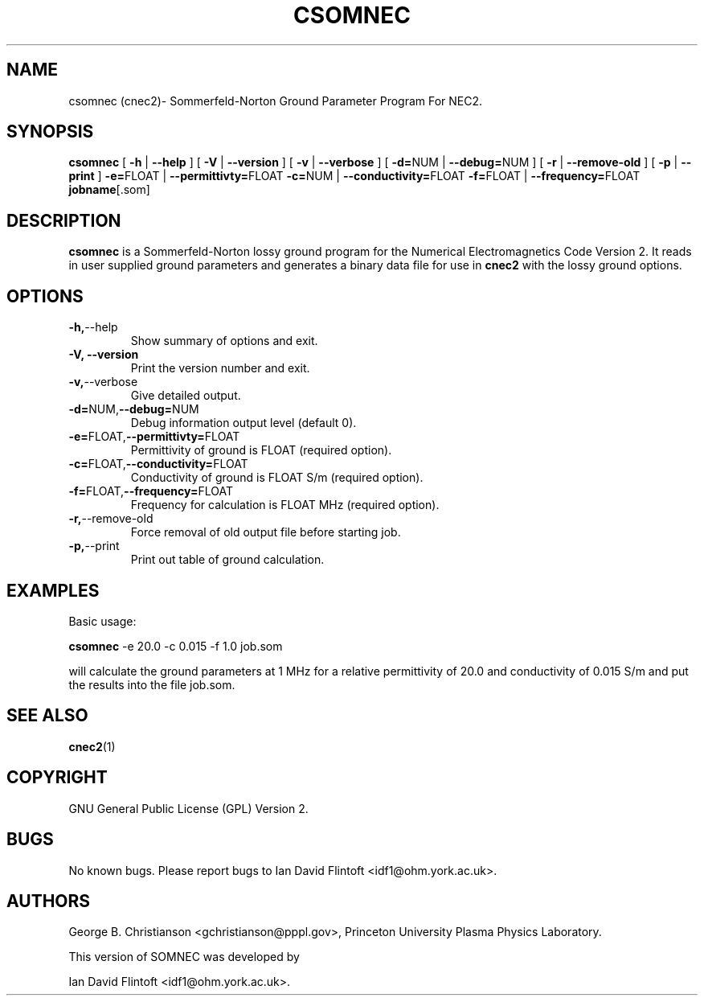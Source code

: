 .TH CSOMNEC 1
.\"
.\" cnec2 - Dynamically Allocated Numerical Electromagnetics Code Version 2 
.\" Copyright (C) 1998-2009 Ian David Flintoft <idf1@ohm.york.ac.uk>
.\"
.\" This program is free software: you can redistribute it and/or modify
.\" it under the terms of the GNU General Public License as published by
.\" the Free Software Foundation, either version 3 of the License, or
.\" (at your option) any later version.
.\"
.\" This program is distributed in the hope that it will be useful,
.\" but WITHOUT ANY WARRANTY; without even the implied warranty of
.\" MERCHANTABILITY or FITNESS FOR A PARTICULAR PURPOSE.  See the
.\" GNU General Public License for more details.
.\"
.\" You should have received a copy of the GNU General Public License
.\" along with this program.  If not, see <http://www.gnu.org/licenses/>.
.\"

.SH "NAME"
csomnec (cnec2)\- Sommerfeld-Norton Ground Parameter Program For NEC2.

.SH "SYNOPSIS"
.B csomnec
[
.B \-h
|
.B \-\-help
] [
.B \-V
|
.B \-\-version
] [
.B \-v
| 
.B \-\-verbose
] [
.BR \-d= NUM
|
.BR \-\-debug= NUM
] [
.BR \-r
|
.BR \-\-remove\-old
] [
.BR \-p
|
.BR \-\-print
] 
.BR \-e= FLOAT 
| 
.BR \-\-permittivty= FLOAT
.BR \-c= NUM 
| 
.BR \-\-conductivity= FLOAT
.BR \-f= FLOAT 
| 
.BR \-\-frequency= FLOAT
.BR jobname [.som]

.SH "DESCRIPTION"
.B csomnec
is a Sommerfeld-Norton lossy ground program for the Numerical
Electromagnetics Code Version 2. It reads in user supplied ground
parameters and generates a binary data file for use in
.B cnec2
with the lossy ground options.

.SH "OPTIONS"
.TP
.BR \-h, \-\-help
Show summary of options and exit.
.TP
.B \-V, \-\-version
Print the version number and exit.
.TP
.BR \-v, \-\-verbose
Give detailed output.
.TP
.BR \-d= NUM, \-\-debug= NUM
Debug information output level (default 0).
.TP
.BR \-e= FLOAT, \-\-permittivty= FLOAT
Permittivity of ground is FLOAT (required option).
.TP
.BR \-c= FLOAT, \-\-conductivity= FLOAT
Conductivity of ground is FLOAT S/m (required option).
.TP
.BR \-f= FLOAT, \-\-frequency= FLOAT
Frequency for calculation is FLOAT MHz (required option).
.TP
.BR \-r, \-\-remove\-old
Force removal of old output file before starting job.
.TP
.BR \-p, \-\-print
Print out table of ground calculation.

.SH "EXAMPLES"
Basic usage:
.PP
.B csomnec 
-e 20.0 -c 0.015 -f 1.0 job.som

will calculate the ground parameters at 1 MHz for
a relative permittivity of 20.0 and conductivity of 0.015 S/m
and put the results into the file job.som.

.SH "SEE ALSO"
.BR cnec2 (1)

.SH "COPYRIGHT"
GNU General Public License (GPL) Version 2.

.SH "BUGS"
No known bugs. Please report bugs to Ian David Flintoft
<idf1@ohm.york.ac.uk>.

.SH "AUTHORS"
George B. Christianson <gchristianson@pppl.gov>, Princeton University
Plasma Physics Laboratory.

This version of SOMNEC was developed by
.PP
Ian David Flintoft <idf1@ohm.york.ac.uk>.
